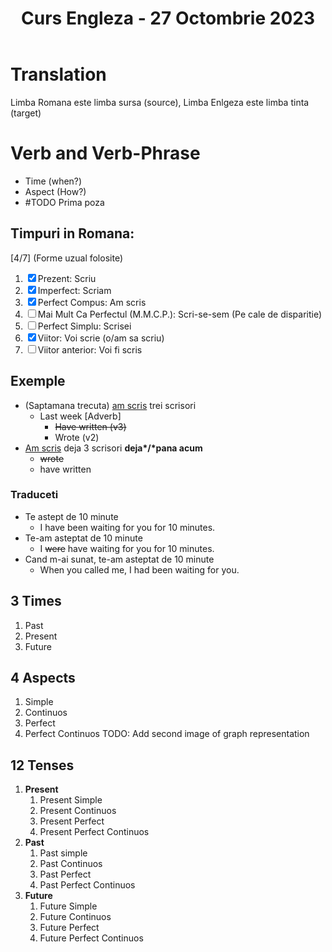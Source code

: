 #+title: Curs Engleza - 27 Octombrie 2023

* Translation
Limba Romana este limba sursa (source), Limba Enlgeza este limba tinta (target)

* Verb and Verb-Phrase
- Time (when?)
- Aspect (How?)
- #TODO Prima poza
** Timpuri in Romana:
[4/7] (Forme uzual folosite)
1. [X] Prezent: Scriu
2. [X] Imperfect: Scriam
3. [X] Perfect Compus: Am scris
4. [ ] Mai Mult Ca Perfectul (M.M.C.P.): Scri-se-sem (Pe cale de disparitie)
5. [ ] Perfect Simplu: Scrisei
6. [X] Viitor: Voi scrie (o/am sa scriu)
7. [ ] Viitor anterior: Voi fi scris
** Exemple
- (Saptamana trecuta) _am scris_ trei scrisori
  - Last week [Adverb]
    - +Have written (v3)+
    - Wrote (v2)
- _Am scris_ deja 3 scrisori *deja*/*pana acum*
  - +wrote+
  - have written
*** Traduceti
  - Te astept de 10 minute
    - I have been waiting for you for 10 minutes.
  - Te-am asteptat de 10 minute
    - I +were+ have waiting for you for 10 minutes.
  - Cand m-ai sunat, te-am asteptat de 10 minute
    - When you called me, I had been waiting for you.
** 3 Times
1. Past
2. Present
3. Future
** 4 Aspects
1. Simple
2. Continuos
3. Perfect
4. Perfect Continuos
   TODO: Add second image of graph representation
** 12 Tenses
1. *Present*
   1. Present Simple
   2. Present Continuos
   3. Present Perfect
   4. Present Perfect Continuos
2. *Past*
   1. Past simple
   2. Past Continuos
   3. Past Perfect
   4. Past Perfect Continuos
3. *Future*
   1. Future Simple
   2. Future Continuos
   3. Future Perfect
   4. Future Perfect Continuos
